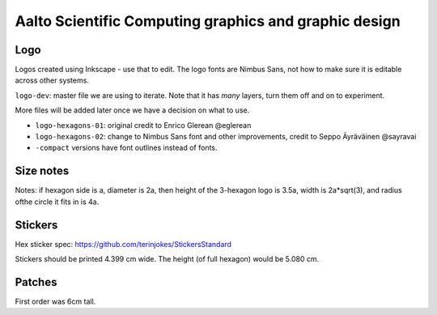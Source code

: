 Aalto Scientific Computing graphics and graphic design
======================================================

Logo
----

Logos created using Inkscape - use that to edit.  The logo fonts are
Nimbus Sans, not how to make sure it is editable across other systems.

``logo-dev``: master file we are using to iterate.  Note that it has
*many* layers, turn them off and on to experiment.

More files will be added later once we have a decision on what to use.

* ``logo-hexagons-01``: original credit to Enrico Glerean @eglerean
* ``logo-hexagons-02``: change to Nimbus Sans font and other improvements, credit to Seppo Äyräväinen @sayravai
* ``-compact`` versions have font outlines instead of fonts.


Size notes
----------
Notes: if hexagon side is a, diameter is 2a, then height of the
3-hexagon logo is 3.5a, width is 2a*sqrt(3), and radius ofthe circle
it fits in is 4a.


Stickers
--------
Hex sticker spec: https://github.com/terinjokes/StickersStandard

Stickers should be printed 4.399 cm wide.  The height (of full
hexagon) would be 5.080 cm.


Patches
-------
First order was 6cm tall.

